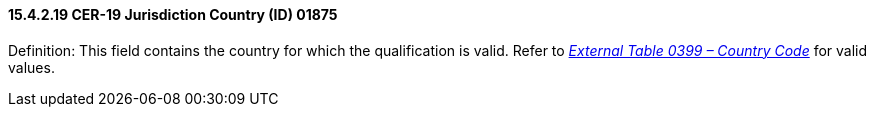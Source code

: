 ==== 15.4.2.19 CER-19 Jurisdiction Country (ID) 01875

Definition: This field contains the country for which the qualification is valid. Refer to file:///E:\V2\v2.9%20final%20Nov%20from%20Frank\V29_CH02C_Tables.docx#HL70399[_External Table 0399 – Country Code_] for valid values.

